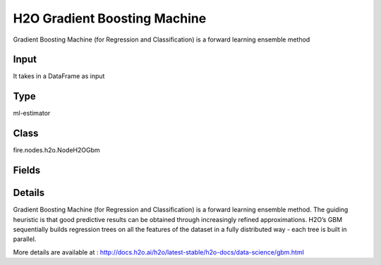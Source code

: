 H2O Gradient Boosting Machine
=========== 

Gradient Boosting Machine (for Regression and Classification) is a forward learning ensemble method

Input
--------------
It takes in a DataFrame as input

Type
--------- 

ml-estimator

Class
--------- 

fire.nodes.h2o.NodeH2OGbm

Fields
--------- 

.. list-table::
      :widths: 10 5 10
      :header-rows: 1

      * - Name
        - Title
        - Description
      * - isResponseIsCategorical
        - Is Response Column Categorical
        - Specify a response column type(numeric or categorical). Separates the Classification and Regression
      * - labelCol
        - Label Column
        - Response variable column.
      * - featuresCols
        - Feature Columns
        - Features to be used for Modelling
      * - path
        - Path
        - Save Confusion Matrix to Path
      * - columnsToCategorical
        - Columns to Categorical
        - Columns to be Categorical encoded
      * - seed
        - Seed
        - Seed for pseudo random number generator (if applicable).
      * - balanceClasses
        - Balance Classes
        - Balance training data class counts via over/under-sampling (for imbalanced data).
      * - nfolds
        - Number of Folds
        - Number of folds for K-fold cross-validation (0 to disable or >= 2).
      * - ntrees
        - Number of Trees
        - Number of trees.
      * - maxDepth
        - Max Depth
        - Maximum tree depth (0 for unlimited).
      * - minRows
        - Min Rows
        - Fewest allowed (weighted) observations in a leaf.
      * - nbins
        - Number of Bins
        - For numerical columns (real/int), build a histogram of (at least) this many bins, then split at the best point.
      * - nbinsTopLevel
        - Number of bins top level
        - For numerical columns (real/int), build a histogram of (at most) this many bins at the root level, then decrease by factor of two per level.
      * - nbinsCats
        - Number of Bins Categoricals
        - For categorical columns (factors), build a histogram of this many bins, then split at the best point. Higher values can lead to more overfitting.
      * - categoricalEncoding
        - Categorical Encoding
        - Specify one of the various encoding schemes for handling categorical features
      * - ignoreConstCols
        - Ignore Const Columns
        - Ignore constant columns.
      * - scoreEachIteration
        - Score Each Iteration
        - Whether to score during each iteration of model training.
      * - stoppingRounds
        - Stopping Rounds
        - Early stopping based on convergence of stopping_metric. Stop if simple moving average of length k of the stopping_metric does not improve for k:=stopping_rounds scoring events (0 to disable).
      * - maxRuntimeSecs
        - Max Runtime Secs
        - his argument specifies the maximum time that the AutoML process will run for. If both max_runtime_secs and max_models are specified, then the AutoML run will stop as soon as it hits either of these limits. If neither max_runtime_secs nor max_models are specified, then max_runtime_secs defaults to 3600 seconds (1 hour).
      * - stoppingMetric
        - StoppingMetric
        - Metric to use for early stopping (AUTO: logloss for classification, deviance for regression)
      * - stoppingTolerance
        - StoppingTolerance
        - Relative tolerance for metric-based stopping criterion (stop if relative improvement is not at least this much)
      * - gainsliftBins
        - Gains Lift Bins
        - Gains/Lift table number of bins. 0 means disabled.. Default value -1 means automatic binning.
      * - withContributions
        - With Contributions
        - Enables or disables generating a sub-column of detailedPredictionCol containing Shapley values.
      * - learnRate
        - Learn Rate
        - Learning rate (from 0.0 to 1.0).
      * - advanced
        - Advanced
      * - convertUnknownCategoricalLevelsToNa
        - Convert Unknown Categorical Levels to NA
        - If set to ‘true’, the model converts unknown categorical levels to NA during making predictions.
      * - predictionCol
        - Prediction Column
        - Prediction column name
      * - detailedPredictionCol
        - Detailed Prediction column
        - Column containing additional prediction details, its content depends on the model type
      * - withLeafNodeAssignments
        - With Node Assignments
        - Enables or disables computation of leaf node assignments.
      * - withStageResults
        - With Stage Results
        - Enables or disables computation of stage results.
      * - learnRateAnnealing
        - Learn Rate Annealing
        - Scale the learning rate by this factor after each tree (e.g., 0.99 or 0.999) .
      * - sampleRate
        - Sample Rate
        - Row sample rate per tree (from 0.0 to 1.0).
      * - colSampleRate
        - Column Sample Rate
        - Column sample rate(from 0.0 to 1.0).
      * - maxAbsLeafnodePred
        - Max Absolute Leaf Node Prediction
        - Maximum absolute value of a leaf node prediction.
      * - predNoiseBandwidth
        - Prediction Noise Bandwidth
        - Bandwidth (sigma) of Gaussian multiplicative noise ~N(1,sigma) for tree node predictions.
      * - maxAfterBalanceSize
        - Max After Balance Size
        - Maximum relative size of the training data after balancing class counts (can be less than 1.0). Requires balance_classes.
      * - maxConfusionMatrixSize
        - Max Confusion Matrix Size
        - [Deprecated] Maximum size (# classes) for confusion matrices to be printed in the Logs.
      * - buildTreeOneNode
        - Build tree one node
        - Enables to run on a single node
      * - colSampleRatePerTree
        - Column Sample Rate Per Tree (from 0.0 to 1.0).
        - Column sample rate per tree (from 0.0 to 1.0).
      * - colSampleRateChangePerLevel
        - Column Sample Rate change Per Level
        - Relative change of the column sampling rate for every level (must be > 0.0 and <= 2.0).
      * - scoreTreeInterval
        - Score Tree Interval
        - Score the model after every so many trees. Disabled if set to 0.
      * - minSplitImprovement
        - Minimum Split Improvement
      * - histogramType
        - Histogram Type
        - What type of histogram to use for finding optimal split points. Possible values are 
      * - calibrateModel
        - Calibrate Model
        - Use Platt Scaling to calculate calibrated class probabilities. Calibration can provide more accurate estimates of class probabilities.
      * - checkConstantResponse
        - Check Constant Response
        - UCheck if response column is constant. If enabled, then an exception is thrown if the response column is a constant value.If disabled, then model will train regardless of the response column being a constant value or not.
      * - keepCrossValidationModels
        - Keep Cross Validation Models
        - Whether to keep the cross-validated models. Keeping cross-validation models may consume significantly more memory in the H2O cluster.
      * - keepCrossValidationPredictions
        - Keep Cross Validation Predictions
        - Whether to keep the predictions of the cross-validation predictions. This needs to be set to TRUE if running the same AutoML object for repeated runs because CV predictions are required to build additional Stacked Ensemble models in AutoML.
      * - keepCrossValidationFoldAssignment
        - Keep Cross Validation Fold Assignment
        - Whether to keep cross-validation assignments.
      * - tweediePower
        - Tweedie Power
        - Tweedie power for Tweedie regression, must be between 1 and 2.
      * - quantileAlpha
        - Quantile Alhpa
        - Desired quantile for Quantile regression, must be between 0 and 1.
      * - huberAlpha
        - Huber Alpha
        - Desired quantile for Huber/M-regression (threshold between quadratic and linear loss, must be between 0 and 1).
      * - weightCol
        - Weight Column
        - Column with observation weights. Giving some observation a weight of zero is equivalent to excluding it from the dataset; giving an observation a relative weight of 2 is equivalent to repeating that row twice. Negative weights are not allowed. Note: Weights are per-row observation weights and do not increase the size of the data frame. This is typically the number of times a row is repeated, but non-integer values are supported as well. During training, rows with higher weights matter more, due to the larger loss function pre-factor. If you set weight = 0 for a row, the returned prediction frame at that row is zero and this is incorrect. To get an accurate prediction, remove all rows with weight == 0.
      * - offsetCol
        - Offset Column
        - Offset column. This will be added to the combination of columns before applying the link function.
      * - foldCol
        - Fold Column
        - Column with cross-validation fold index assignment per observation.
      * - foldAssignment
        - Fold Assignment
        - Cross-validation fold assignment scheme, if fold_column is not specified. The 'Stratified' option will stratify the folds based on the response variable, for classification problems.
      * - aucType
        - AUC Type
        - Set default multinomial AUC type.
      * - confusionMatrix
        - Confusion Matrix
      * - output_confusion_matrix_chart
        - Output Confusion Matrix Chart
        - whether to display confusion matrix chart.
      * - cm_chart_title
        - Confusion Matrix Chart Title
        - Title name to display in Confusion Matrix Chart
      * - cm_chart_description
        - Confusion Matrix Chart Description
        -  Description to display in Confusion Matrix CHart
      * - confusionMatrixTargetLegend
        - Confusion Matrix Target Legend
        - Legend name to display for Target in Confusion Matrix
      * - confusionMatrixPredictedLabelLegend
        - Confusion Matrix PredictedLabel Legend
        - Legend name to display for Predicted Label in Confusion Matrix
      * - ROC Curve
        - ROC Curve
      * - output_roc_curve
        - Output ROC Curve
        - Whether to display confusion matrix chart.
      * - roc_title
        - ROC Curve Chart Title
        - Title name to display in ROC Curve Chart
      * - roc_description
        - ROC Curve Chart Description
        - Add Description for ROC Curve Chart
      * - xlabel
        - X Label
        - X label
      * - ylabel
        - Y Label
        - Y Label


Details
-------


Gradient Boosting Machine (for Regression and Classification) is a forward learning ensemble method. The guiding heuristic is that good predictive results can be obtained through increasingly refined approximations. H2O’s GBM sequentially builds regression trees on all the features of the dataset in a fully distributed way - each tree is built in parallel.

More details are available at : http://docs.h2o.ai/h2o/latest-stable/h2o-docs/data-science/gbm.html


